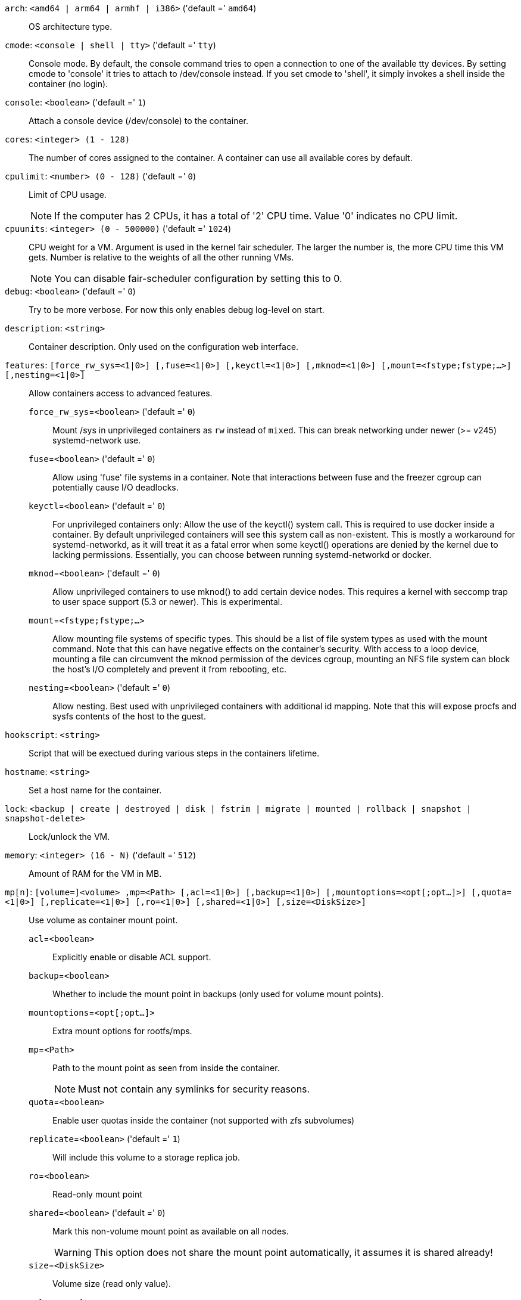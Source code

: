 `arch`: `<amd64 | arm64 | armhf | i386>` ('default =' `amd64`)::

OS architecture type.

`cmode`: `<console | shell | tty>` ('default =' `tty`)::

Console mode. By default, the console command tries to open a connection to one of the available tty devices. By setting cmode to 'console' it tries to attach to /dev/console instead. If you set cmode to 'shell', it simply invokes a shell inside the container (no login).

`console`: `<boolean>` ('default =' `1`)::

Attach a console device (/dev/console) to the container.

`cores`: `<integer> (1 - 128)` ::

The number of cores assigned to the container. A container can use all available cores by default.

`cpulimit`: `<number> (0 - 128)` ('default =' `0`)::

Limit of CPU usage.
+
NOTE: If the computer has 2 CPUs, it has a total of '2' CPU time. Value '0' indicates no CPU limit.

`cpuunits`: `<integer> (0 - 500000)` ('default =' `1024`)::

CPU weight for a VM. Argument is used in the kernel fair scheduler. The larger the number is, the more CPU time this VM gets. Number is relative to the weights of all the other running VMs.
+
NOTE: You can disable fair-scheduler configuration by setting this to 0.

`debug`: `<boolean>` ('default =' `0`)::

Try to be more verbose. For now this only enables debug log-level on start.

`description`: `<string>` ::

Container description. Only used on the configuration web interface.

`features`: `[force_rw_sys=<1|0>] [,fuse=<1|0>] [,keyctl=<1|0>] [,mknod=<1|0>] [,mount=<fstype;fstype;...>] [,nesting=<1|0>]` ::

Allow containers access to advanced features.

`force_rw_sys`=`<boolean>` ('default =' `0`);;

Mount /sys in unprivileged containers as `rw` instead of `mixed`. This can break networking under newer (>= v245) systemd-network use.

`fuse`=`<boolean>` ('default =' `0`);;

Allow using 'fuse' file systems in a container. Note that interactions between fuse and the freezer cgroup can potentially cause I/O deadlocks.

`keyctl`=`<boolean>` ('default =' `0`);;

For unprivileged containers only: Allow the use of the keyctl() system call. This is required to use docker inside a container. By default unprivileged containers will see this system call as non-existent. This is mostly a workaround for systemd-networkd, as it will treat it as a fatal error when some keyctl() operations are denied by the kernel due to lacking permissions. Essentially, you can choose between running systemd-networkd or docker.

`mknod`=`<boolean>` ('default =' `0`);;

Allow unprivileged containers to use mknod() to add certain device nodes. This requires a kernel with seccomp trap to user space support (5.3 or newer). This is experimental.

`mount`=`<fstype;fstype;...>` ;;

Allow mounting file systems of specific types. This should be a list of file system types as used with the mount command. Note that this can have negative effects on the container's security. With access to a loop device, mounting a file can circumvent the mknod permission of the devices cgroup, mounting an NFS file system can block the host's I/O completely and prevent it from rebooting, etc.

`nesting`=`<boolean>` ('default =' `0`);;

Allow nesting. Best used with unprivileged containers with additional id mapping. Note that this will expose procfs and sysfs contents of the host to the guest.

`hookscript`: `<string>` ::

Script that will be exectued during various steps in the containers lifetime.

`hostname`: `<string>` ::

Set a host name for the container.

`lock`: `<backup | create | destroyed | disk | fstrim | migrate | mounted | rollback | snapshot | snapshot-delete>` ::

Lock/unlock the VM.

`memory`: `<integer> (16 - N)` ('default =' `512`)::

Amount of RAM for the VM in MB.

`mp[n]`: `[volume=]<volume> ,mp=<Path> [,acl=<1|0>] [,backup=<1|0>] [,mountoptions=<opt[;opt...]>] [,quota=<1|0>] [,replicate=<1|0>] [,ro=<1|0>] [,shared=<1|0>] [,size=<DiskSize>]` ::

Use volume as container mount point.

`acl`=`<boolean>` ;;

Explicitly enable or disable ACL support.

`backup`=`<boolean>` ;;

Whether to include the mount point in backups (only used for volume mount points).

`mountoptions`=`<opt[;opt...]>` ;;

Extra mount options for rootfs/mps.

`mp`=`<Path>` ;;

Path to the mount point as seen from inside the container.
+
NOTE: Must not contain any symlinks for security reasons.

`quota`=`<boolean>` ;;

Enable user quotas inside the container (not supported with zfs subvolumes)

`replicate`=`<boolean>` ('default =' `1`);;

Will include this volume to a storage replica job.

`ro`=`<boolean>` ;;

Read-only mount point

`shared`=`<boolean>` ('default =' `0`);;

Mark this non-volume mount point as available on all nodes.
+
WARNING: This option does not share the mount point automatically, it assumes it is shared already!

`size`=`<DiskSize>` ;;

Volume size (read only value).

`volume`=`<volume>` ;;

Volume, device or directory to mount into the container.

`nameserver`: `<string>` ::

Sets DNS server IP address for a container. Create will automatically use the setting from the host if you neither set searchdomain nor nameserver.

`net[n]`: `name=<string> [,bridge=<bridge>] [,firewall=<1|0>] [,gw=<GatewayIPv4>] [,gw6=<GatewayIPv6>] [,hwaddr=<XX:XX:XX:XX:XX:XX>] [,ip=<(IPv4/CIDR|dhcp|manual)>] [,ip6=<(IPv6/CIDR|auto|dhcp|manual)>] [,mtu=<integer>] [,rate=<mbps>] [,tag=<integer>] [,trunks=<vlanid[;vlanid...]>] [,type=<veth>]` ::

Specifies network interfaces for the container.

`bridge`=`<bridge>` ;;

Bridge to attach the network device to.

`firewall`=`<boolean>` ;;

Controls whether this interface's firewall rules should be used.

`gw`=`<GatewayIPv4>` ;;

Default gateway for IPv4 traffic.

`gw6`=`<GatewayIPv6>` ;;

Default gateway for IPv6 traffic.

`hwaddr`=`<XX:XX:XX:XX:XX:XX>` ;;

A common MAC address with the I/G (Individual/Group) bit not set.

`ip`=`<(IPv4/CIDR|dhcp|manual)>` ;;

IPv4 address in CIDR format.

`ip6`=`<(IPv6/CIDR|auto|dhcp|manual)>` ;;

IPv6 address in CIDR format.

`mtu`=`<integer> (64 - N)` ;;

Maximum transfer unit of the interface. (lxc.network.mtu)

`name`=`<string>` ;;

Name of the network device as seen from inside the container. (lxc.network.name)

`rate`=`<mbps>` ;;

Apply rate limiting to the interface

`tag`=`<integer> (1 - 4094)` ;;

VLAN tag for this interface.

`trunks`=`<vlanid[;vlanid...]>` ;;

VLAN ids to pass through the interface

`type`=`<veth>` ;;

Network interface type.

`onboot`: `<boolean>` ('default =' `0`)::

Specifies whether a VM will be started during system bootup.

`ostype`: `<alpine | archlinux | centos | debian | fedora | gentoo | opensuse | ubuntu | unmanaged>` ::

OS type. This is used to setup configuration inside the container, and corresponds to lxc setup scripts in /usr/share/lxc/config/<ostype>.common.conf. Value 'unmanaged' can be used to skip and OS specific setup.

`protection`: `<boolean>` ('default =' `0`)::

Sets the protection flag of the container. This will prevent the CT or CT's disk remove/update operation.

`rootfs`: `[volume=]<volume> [,acl=<1|0>] [,mountoptions=<opt[;opt...]>] [,quota=<1|0>] [,replicate=<1|0>] [,ro=<1|0>] [,shared=<1|0>] [,size=<DiskSize>]` ::

Use volume as container root.

`acl`=`<boolean>` ;;

Explicitly enable or disable ACL support.

`mountoptions`=`<opt[;opt...]>` ;;

Extra mount options for rootfs/mps.

`quota`=`<boolean>` ;;

Enable user quotas inside the container (not supported with zfs subvolumes)

`replicate`=`<boolean>` ('default =' `1`);;

Will include this volume to a storage replica job.

`ro`=`<boolean>` ;;

Read-only mount point

`shared`=`<boolean>` ('default =' `0`);;

Mark this non-volume mount point as available on all nodes.
+
WARNING: This option does not share the mount point automatically, it assumes it is shared already!

`size`=`<DiskSize>` ;;

Volume size (read only value).

`volume`=`<volume>` ;;

Volume, device or directory to mount into the container.

`searchdomain`: `<string>` ::

Sets DNS search domains for a container. Create will automatically use the setting from the host if you neither set searchdomain nor nameserver.

`startup`: `[[order=]\d+] [,up=\d+] [,down=\d+] ` ::

Startup and shutdown behavior. Order is a non-negative number defining the general startup order. Shutdown in done with reverse ordering. Additionally you can set the 'up' or 'down' delay in seconds, which specifies a delay to wait before the next VM is started or stopped.

`swap`: `<integer> (0 - N)` ('default =' `512`)::

Amount of SWAP for the VM in MB.

`tags`: `<string>` ::

Tags of the Container. This is only meta information.

`template`: `<boolean>` ('default =' `0`)::

Enable/disable Template.

`timezone`: `<string>` ::

Time zone to use in the container. If option isn't set, then nothing will be done. Can be set to 'host' to match the host time zone, or an arbitrary time zone option from /usr/share/zoneinfo/zone.tab

`tty`: `<integer> (0 - 6)` ('default =' `2`)::

Specify the number of tty available to the container

`unprivileged`: `<boolean>` ('default =' `0`)::

Makes the container run as unprivileged user. (Should not be modified manually.)

`unused[n]`: `[volume=]<volume>` ::

Reference to unused volumes. This is used internally, and should not be modified manually.

`volume`=`<volume>` ;;

The volume that is not used currently.

